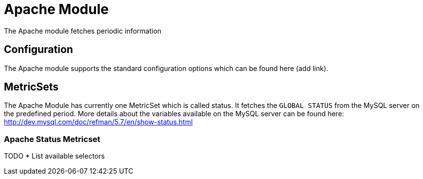 = Apache Module

The Apache module fetches periodic information


== Configuration

The Apache module supports the standard configuration options which can be found here (add link).


== MetricSets

The Apache Module has currently one MetricSet which is called status. It fetches the `GLOBAL STATUS` from the MySQL server on the predefined period. More details about the variables available on the MySQL server can be found here: http://dev.mysql.com/doc/refman/5.7/en/show-status.html

=== Apache Status Metricset


TODO
* List available selectors
